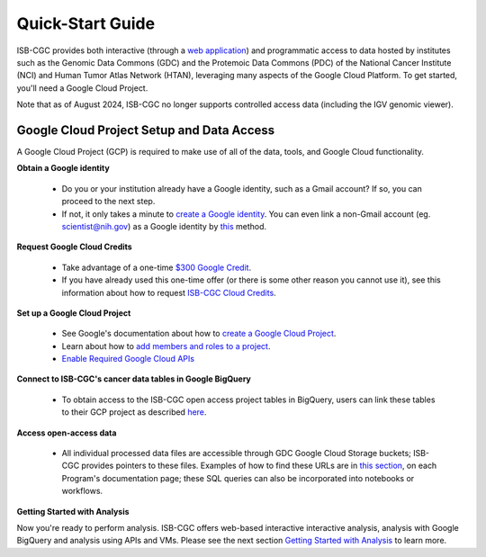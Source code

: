 ******************
Quick-Start Guide
******************

ISB-CGC provides both interactive (through a `web application <https://isb-cgc.appspot.com/>`_) and programmatic access to data hosted by institutes such as the Genomic Data Commons (GDC) and the Protemoic Data Commons (PDC) of the National Cancer Institute (NCI) and Human Tumor Atlas Network (HTAN), leveraging many aspects of the Google Cloud Platform. To get started, you'll need a Google Cloud Project. 

Note that as of August 2024, ISB-CGC no longer supports controlled access data (including the IGV genomic viewer).

.. image:: GettingStarted.png
   :align: center

Google Cloud Project Setup and Data Access
##########################################################
A Google Cloud Project (GCP) is required to make use of all of the data, tools, and Google Cloud functionality.

**Obtain a Google identity**

 - Do you or your institution already have a Google identity, such as a Gmail account? If so, you can proceed to the next step.
 - If not, it only takes a minute to `create a Google identity <https://accounts.google.com/signup/v2/webcreateaccount?dsh=308321458437252901&continue=https%3A%2F%2Faccounts.google.com%2FManageAccount&flowName=GlifWebSignIn&flowEntry=SignUp#FirstName=&LastName=>`_.  You can even link a non-Gmail account (eg. scientist@nih.gov) as a Google identity by `this <https://accounts.google.com/signup/v2/webcreateaccount?flowName=GlifWebSignIn&flowEntry=SignUp&nogm=true>`_ method.

**Request Google Cloud Credits**

 - Take advantage of a one-time `$300 Google Credit <https://cloud.google.com/free/>`_.
 - If you have already used this one-time offer (or there is some other reason you cannot use it), see this information about how to request `ISB-CGC Cloud Credits <HowtoRequestCloudCredits.html>`_.

**Set up a Google Cloud Project**

 - See Google's documentation about how to `create a Google Cloud Project <https://cloud.google.com/resource-manager/docs/creating-managing-projects>`_.
 - Learn about how to `add members and roles to a project <https://cloud.google.com/iam/docs/quickstart>`_.
 - `Enable Required Google Cloud APIs <https://cloud.google.com/apis/docs/getting-started#enabling_apis>`_

**Connect to ISB-CGC's cancer data tables in Google BigQuery**
 
 - To obtain access to the ISB-CGC open access project tables in BigQuery, users can link these tables to their GCP project as described `here <progapi/bigqueryGUI/LinkingBigQueryToIsb-cgcProject.html>`_.
  
**Access open-access data**

 - All individual processed data files are accessible through GDC Google Cloud Storage buckets; ISB-CGC provides pointers to these files. Examples of how to find these URLs are in `this section <Hosted-Data.html>`_, on each Program's documentation page; these SQL queries can also be incorporated into notebooks or workflows.

**Getting Started with Analysis**

Now you're ready to perform analysis. ISB-CGC offers web-based interactive interactive analysis, analysis with Google BigQuery and analysis using APIs and VMs. Please see the next section `Getting Started with Analysis <HowToGetStarted-Analysis.html>`_ to learn more.



